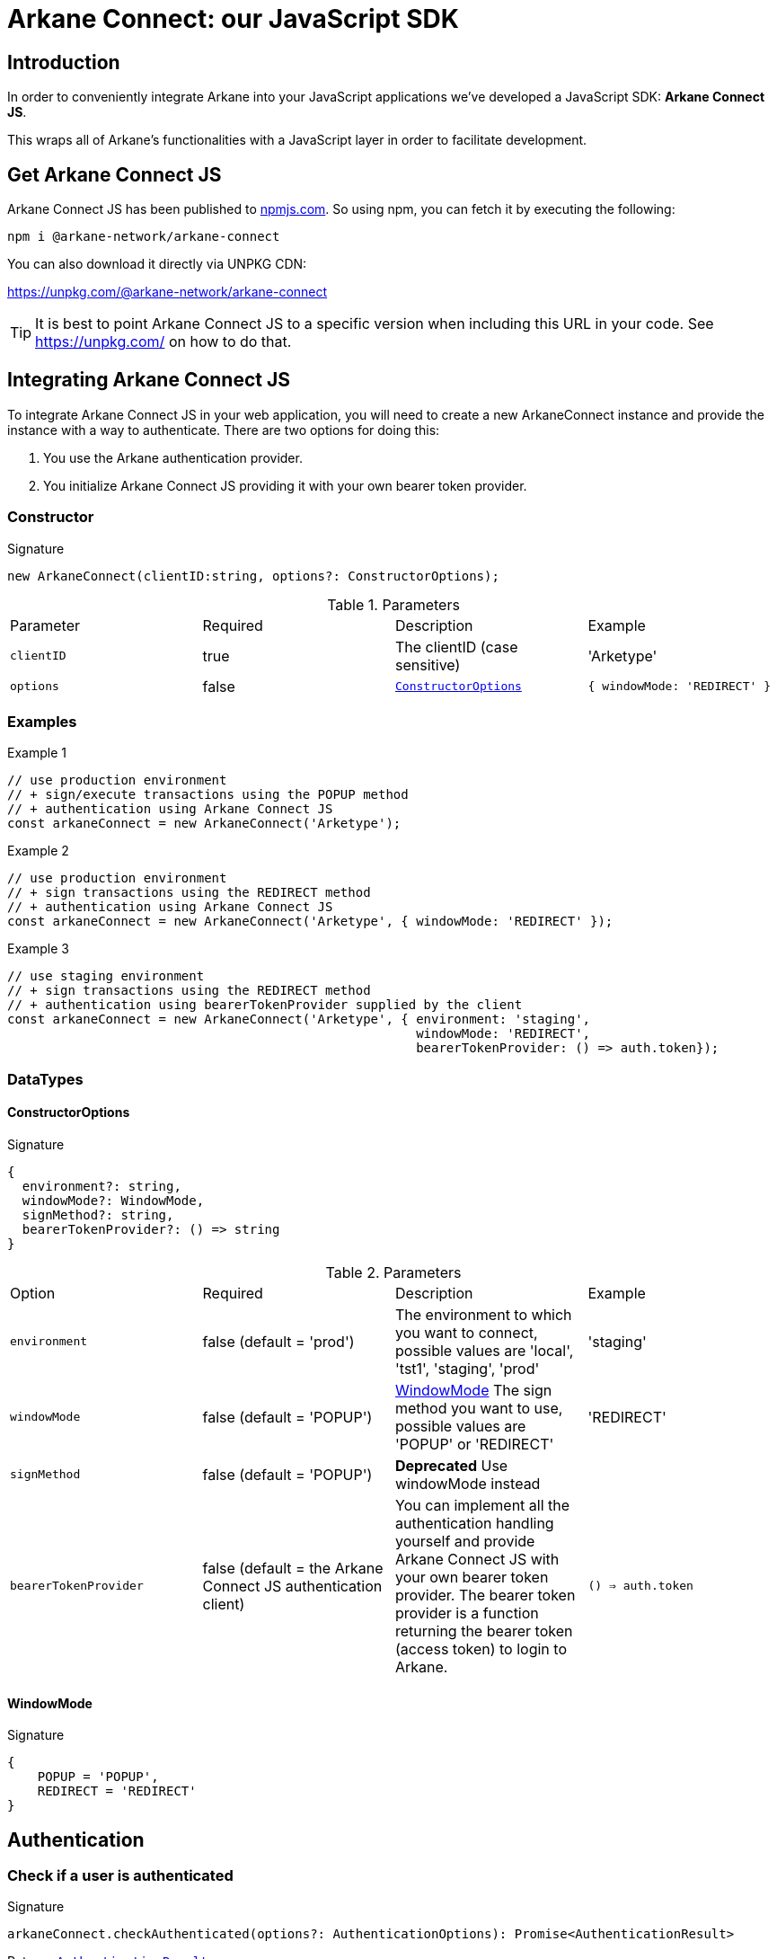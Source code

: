 = Arkane Connect: our JavaScript SDK

:secret-types: 'AETERNITY', 'BITCOIN', 'ETHEREUM', 'GOCHAIN', 'LITECOIN', 'TRON', 'VECHAIN'

== Introduction
In order to conveniently integrate Arkane into your JavaScript applications we've developed a JavaScript SDK: *Arkane Connect JS*.

This wraps all of Arkane's functionalities with a JavaScript layer in order to facilitate development.

== Get Arkane Connect JS
Arkane Connect JS has been published to https://www.npmjs.com/package/@arkane-network/arkane-connect[npmjs.com]. So using npm, you can fetch it by executing the following:

[source,bash]
----
npm i @arkane-network/arkane-connect
----

You can also download it directly via UNPKG CDN:

https://unpkg.com/@arkane-network/arkane-connect

TIP: It is best to point Arkane Connect JS to a specific version when including this URL in your code. See https://unpkg.com/ on how to do that.

== Integrating Arkane Connect JS
To integrate Arkane Connect JS in your web application, you will need to create a new ArkaneConnect instance and provide the instance with a way to authenticate. There are two options for doing this:

1. You use the Arkane authentication provider.
2. You initialize Arkane Connect JS providing it with your own bearer token provider.

=== Constructor
.Signature
[source,options="nowrap"]
----
new ArkaneConnect(clientID:string, options?: ConstructorOptions);
----

.Parameters
|===
| Parameter | Required | Description | Example
| `clientID` | true | The clientID (case sensitive) | 'Arketype'
| `options` | false | `<<ConstructorOptions>>` | `{ windowMode: 'REDIRECT' }`
|===

=== Examples
.Example 1
[source,javascript,options="nowrap"]
----
// use production environment
// + sign/execute transactions using the POPUP method
// + authentication using Arkane Connect JS
const arkaneConnect = new ArkaneConnect('Arketype');
----

.Example 2
[source,javascript,options="nowrap"]]
----
// use production environment
// + sign transactions using the REDIRECT method
// + authentication using Arkane Connect JS
const arkaneConnect = new ArkaneConnect('Arketype', { windowMode: 'REDIRECT' });
----

.Example 3
[source,javascript,options="nowrap"]
----
// use staging environment
// + sign transactions using the REDIRECT method
// + authentication using bearerTokenProvider supplied by the client
const arkaneConnect = new ArkaneConnect('Arketype', { environment: 'staging',
                                                      windowMode: 'REDIRECT',
                                                      bearerTokenProvider: () => auth.token});
----

=== DataTypes
==== ConstructorOptions
.Signature
[source]
----
{
  environment?: string,
  windowMode?: WindowMode,
  signMethod?: string,
  bearerTokenProvider?: () => string
}
----

.Parameters
|===
| Option | Required | Description | Example
| `environment` | false (default = 'prod') | The environment to which you want to connect, possible values are 'local', 'tst1', 'staging', 'prod' | 'staging'
| `windowMode` | false (default = 'POPUP') | <<WindowMode>> The sign method you want to use, possible values are 'POPUP' or 'REDIRECT' | 'REDIRECT'
| `signMethod` | false (default = 'POPUP') | *Deprecated* Use windowMode instead |
| `bearerTokenProvider` | false (default = the Arkane Connect JS authentication client) | You can implement all the authentication handling yourself and provide Arkane Connect JS with your own bearer token provider. The bearer token provider is a function returning the bearer token (access token) to login to Arkane. | `() => auth.token`
|===

==== WindowMode
.Signature
[source]
----
{
    POPUP = 'POPUP',
    REDIRECT = 'REDIRECT'
}
----

== Authentication
=== Check if a user is authenticated
.Signature
[source,javascript,options="nowrap"]
----
arkaneConnect.checkAuthenticated(options?: AuthenticationOptions): Promise<AuthenticationResult>
----
Returns `<<AuthenticationResult>>`

.Description
This function call will check if the user is authenticated and redirect the user to `options.redirectUri` (if present) with the result.

IMPORTANT: If you set the redirectUri option, make sure that the SDK and the `AuthenticationResult` handling is also present on the page you redirect to.

.Parameters
|===
| Parameter | Required | Description | Example
| `options` | false | `<<AuthenticationOptions>>` | `{ redirectUri: 'https://arkane.network' }`
|===

=== Examples
.Example 1
[source,javascript,options="nowrap"]
----
// Redirect to the current page
arkaneConnect.checkAuthenticated();
----

.Example 2
[source,javascript,options="nowrap"]
----
// Redirect to https://arkane.network
arkaneConnect.checkAuthenticated({ redirectUri: 'https://arkane.network' });
----

=== Authenticate a user
.Signature
[source,javascript,options="nowrap"]
----
arkaneConnect.authenticate(options?: AuthenticationOptions): Promise<AuthenticationResult>
----
Returns `<<AuthenticationResult>>`

.Description
This function call will check if the user is authenticated (showing a login form if the user is not already authenticated) and redirect the user to `options.redirectUri` (if present) with the result.

IMPORTANT: If you set the redirectUri option, make sure that the SDK and the `AuthenticationResult` handling is also present on the page you redirect to.

.Parameters
|===
| Parameter | Required | Description | Example
| `options` | false | `<<AuthenticationOptions>>` | `{ redirectUri: 'https://arkane.network', windowMode: 'REDIRECT' }`
|===

=== Examples
.Example 1
[source,javascript,options="nowrap"]
----
// Redirect to the current page
arkaneConnect.authenticate({ windowMode: 'REDIRECT' });
----

.Example 2
[source,javascript,options="nowrap"]
----
// Redirect to https://arkane.network
arkaneConnect.authenticate({ redirectUri: 'https://arkane.network', windowMode: 'REDIRECT'});
----

.Example 4
[source,javascript,options="nowrap"]
----
// Login using popup
arkaneConnect.authenticate({ windowMode: 'POPUP' })
    .then((result: AuthenticationResult) => {
        result
            .authenticated((auth: AuthenticationInstance) => {
                alert('logged in: ' + auth.subject);
            })
            .notAuthenticated((auth: AuthenticationInstance) => {
                alert('not logged in');
            });
    });
----

=== Log a user out
.Signature
[source,javascript,options="nowrap"]
----
arkaneConnect.logout()
----
Returns `void`

=== Receive a callback when the bearer token refreshes
.Signature
[source,javascript,options="nowrap"]
----
arkaneConnect.addOnTokenRefreshCallback(tokenRefreshCallback: (token: string) => void): void
----

.Description
You can add a callback method that will be called each time the bearer token is refreshed. This can only be used while using the Arkane Connect JS authentication client.
This function has one parameter: a callback function accepting one parameter (the new bearer token) and returning void.

.Paramters
[cols="1,1,2,2a"]
|===
| Parameter | Required | Description | Example
| `tokenRefreshCallback` | true | a callback function accepting one parameter (the new bearer token) and returning void |
[source,javascript,options="nowrap"]
----
arkaneConnect.addOnTokenRefreshCallback(token => {
  console.log('Refreshed bearer token: ' + token);
});
----
|===

=== Data types
==== AuthenticationOptions
.Signature
[source,javascript,options="nowrap"]
----
{
  redirectUri?: string,
  windowMode: WindowMode
}
----

.Parameters
|===
| Parameter | Required | Description | Example
| `redirectUri` | false (default = the current URI) | The URI you want the user to be redirected after checking authentication. Only used when windowMode=REDIRECT | 'https://arkane.network'
| `windowMode`  | false (default = windowMode passed in ConstructorOptions) | `<<WindowMode>>` Show login form in POPUP, or login using redirect | 'REDIRECT'
|===

==== AuthenticationResult
.Signature
[source]
----
{
    authenticated: (onAuthenticated: (auth: AuthenticationInstance) => void) => AuthenticationResult;
    notAuthenticated: (onNotAuthenticated: (auth: AuthenticationInstance) => void) => AuthenticationResult;
}
----

.Description
You can supply two callback functions to the `<<AuthenticationResult>>`: authenticated and notAuthenticated, each will be passed the `<<AuthenticationInstance>>`.

.Parameters
[cols="1,1,2,4a"]
|===
| Parameter | Required | Description | Example
| `authenticated` | true | a callback function to be executed when the user is authenticated after the call. | [source,options="nowrap"]
----
// This will print the userId when authenticated
(auth) => {
  console.log('The user is authenticated: ' + auth.subject);
};
----
| `notAuthenticated` | true | a callback function to be executed when the user is *not* authenticated after the call. |
[source,options="nowrap"]
----
(auth) => {
  console.log('The user is not authenticated');
};
----
|===

.Example
[source,javascript]
----
// Check if a user is authenticated.
arkaneConnect.checkAuthenticated()
             .then((result) => result.authenticated((auth) => {
                                        console.log('The user is authenticated: ' + auth.subject);
                                     })
                                     .notAuthenticated((auth) => {
                                        console.log('The user is not authenticated');
                                     })
             );

// Check if a user is authenticated. If not, show the login form
arkaneConnect.authenticate()
            .then((result) => result.authenticated((auth) => {
                                       console.log('The user is authenticated: '  + auth.subject);
                                    })
                                    .notAuthenticated((auth) => {
                                       console.log('The user is not authenticated');
                                    })
            );
----


==== AuthenticationInstance
.Signature
[source,json,options="nowrap"]
----
{
  authenticated?: boolean;
  subject?: string;
  realmAccess?: { roles: string[] };
  resourceAccess?: string[];
  token?: string;
  tokenParsed?: {
    exp?: number;
    iat?: number;
    nonce?: string;
    sub?: string;
    session_state?: string;
    realm_access?: { roles: string[] };
    resource_access?: string[];
  };
  refreshToken?: string;
  refreshTokenParsed?: { nonce?: string };
  idToken?: string;
  idTokenParsed?: { nonce?: string };
  timeSkew?: number;
}
----

.Parameters
[cols="1,3"]
|===
| Parameter  | Description
| `authenticated` | Is true if the user is authenticated, false otherwise.
| `subject` | The user id.
| `realmAccess` |  The realm roles associated with the token.
| `resourceAccess` | The resource roles associated with the token.
| `token` | The base64 encoded token that can be sent in the Authorization header in requests to services.
| `tokenParsed` | The parsed JWT token as a JavaScript object.
| `refreshToken` | The base64 encoded refresh token that can be used to retrieve a new token.
| `refreshTokenParsed` | The parsed refresh token as a JavaScript object.
| `idToken` | The base64 encoded ID token.
| `idTokenParsed` | The parsed id token as a JavaScript object.
| `timeSkew` | The estimated time difference between the browser time and the authentication server in seconds. This value is just an estimation, but is accurate enough when determining if a token is expired or not.
|===

== Profile
=== User Profile link:reference.html#user-profile[[.small]#+[Reference]+#]
.Signature
[source,javascript,options="nowrap"]
----
arkaneConnect.api.getProfile(): Promise<Profile>
----

== Wallet
=== Link wallets link:reference.html#link-wallets[[.small]#+[Reference]+#]
.Signature
[source,javascript,options="nowrap"]
----
arkaneConnect.linkWallets(options?: { redirectUri?: string,
                                      correlationID?: string }): void
----

.Parameters
[cols="1,1,3"]
|===
| Parameter | Required | Description
| `options`  | false | The options you want to provide (if any)
| `options.redirectUri` | false (default = the current URI/referer) | The URI you want users to be redirected to after linking their wallets.
| `options.correlationID` | false | A unique correlationID allowing you to identify this specific transaction. It will be appended as a request parameter to the redirectUri upon return.
|===

.Example
[source, javascript,options="nowrap"]
----
// redirects the user to the link wallets screen
// + redirects the user to https://arkane.network once he's done
// + appends the correlationID as a request parameter when being redirected back
arkaneConnect.linkWallets({ redirectUri: 'https://arkane.network',
                            correlationID: 'f173a18d-7a75-4429-9df4-25153d64a921' }});
----

=== Manage wallets link:reference.html#manage-wallets[[.small]#+[Reference]+#]
.Signature
[source,javascript,options="nowrap"]
----
arkaneConnect.manageWallets(chain: string, options?: { redirectUri?: string,
                                                       correlationID?: string }): void
----

.Parameters
[cols="1,1,3"]
|===
| Parameter | Required | Description
| `chain`  | true | The chain for which your user wants to manage his wallets (`{secret-types}`)
| `options`  | false | The options you want to provide (if any)
| `options.redirectUri` | false (default = the current URI/referer) | The URI you want users to be redirected to after linking their wallets.
| `options.correlationID` | false | A unique correlationID allowing you to identify this specific transaction. It will be appended as a request parameter to the redirectUri upon return.
|===

.Example
[source, javascript,options="nowrap"]
----
// redirects the user to the manage wallets screen for his Ethereum wallets
// + redirects the user to https://arkane.network once he's done
// + appends the correlationID as a request parameter when being redirected back
arkaneConnect.manageWallets('ETHEREUM',
                            { redirectUri: 'https://arkane.network',
                              correlationID: 'f173a18d-7a75-4429-9df4-25153d64a921' }});
----

=== List user wallets link:reference.html#list-wallets[[.small]#+[Reference]+#]
.Signature
[source,javascript,options="nowrap"]
----
arkaneConnect.api.getWallets(filter?: { secretType?: SecretType }): Promise<Wallet[]>
----

.Parameters
[cols="1,1,3"]
|===
| Parameter | Required | Description
| `filter` | false | The filter that will be applied on the wallets result
| `filter.secretType` | false | The secretType (`{secret-types}`) you want to filter on
|===

=== Get user wallet link:reference.html#get-wallet[[.small]#+[Reference]+#]
.Signature
[source,javascript,options="nowrap"]
----
arkaneConnect.api.getWallet(walletId: string): Promise<Wallet>
----

.Parameters
[cols="1,1,3"]
|===
| Parameter | Required | Description
| `walletId` | true | The Arkane ID of the wallet you want to fetch
|===

=== Get native balance link:reference.html#get-balance[[.small]#+[Reference]+#]
.Signature
[source,javascript,options="nowrap"]
----
arkaneConnect.api.getBalance(walletId: string): Promise<WalletBalance>
----

.Parameters
[cols="1,1,3"]
|===
| Parameter | Required | Description
| `walletId` | true | The Arkane ID of the wallet you want to fetch the balance for.
|===

=== Get token balances link:reference.html#get-token-balances[[.small]#+[Reference]+#]
.Signature
[source,javascript,options="nowrap"]
----
arkaneConnect.api.getTokenBalances(walletId: string): Promise<TokenBalance[]>
----

.Parameters
[cols="1,1,3"]
|===
| Parameter | Required | Description
| `walletId` | true | The Arkane ID of the wallet you want to fetch the balance for.
|===

=== Get specific token balance link:reference.html#get-token-balance[[.small]#+[Reference]+#]
.Signature
[source,javascript,options="nowrap"]
----
arkaneConnect.api.getTokenBalance(walletId: string, tokenAddress: string): Promise<TokenBalance>
----

.Parameters
[cols="1,1,3"]
|===
| Parameter | Required | Description
| `walletId` | true | The Arkane ID of the wallet you want to fetch the balance for.
| `tokenAddress` | true | The address of the token contract you want to fetch the balance of.
|===

== Application wallets
=== Create application wallet link:reference.html#create-app-wallet[[.small]#+[Reference]+#]
To create an application wallet for a user, he needs to enter his PIN for approval. For this we can use an <<signer, Arkane Connect JS Signer>>,

.Signature
[source,javascript,options="nowrap"]
----
signer.confirm(confirmRequest, options?): Promise<SignerResult>
----
Returns `Promise++<++<<signer-result,SignerResult>>++>++`

When successful, the `signerResult.data`-field will contain the wallet ID of the newly created wallet

.Parameters
[cols="1,1,3"]
|===
| Parameter | Required | Description
| `confirmRequest` | true | The confirm request you want to execute. For more info on how this request should look like, see link:reference.html#create-app-wallet[reference].
| `options` | false | The <<signer-options,options>> you want to pass.
|===

.Full example
[source,javascript,options="nowrap"]
----
const signer = arkaneConnect.createSigner();

signer.confirm({ secretType: 'TRON', confirmationRequestType: 'CREATE_APPLICATION_WALLET' })
      .then((signerResult) => {
          if (signerResult.success) {
              console.log(`An application wallet with ID ${signerResult.result.walletId} has been successfully created!`);
          } else {
              console.warn(`Something went wrong while trying to create an application wallet`);
          }
      })
      .catch((reason) => {
          console.log(error);
      });
----

== Transactions
=== [[signer]] The signer
To execute and sign transactions, the user needs to enter his PIN. To enable him to do so, we have to create a `Signer`. In Arkane Connect JS we provide you with two types of signers:

* *popup-signer (default)*: This will open the signer in a popup
* *redirect-signer*: This will redirect the user to a signer page

==== Creating a signer
.Signature
[source,javascript,options="nowrap"]
----
arkaneConnect.createSigner(signUsing?: 'POPUP' | 'REDIRECT'): Signer
----

.Parameters
[cols="1,2,3"]
|===
| Parameter | Required | Description
| `signUsing` | false (default = the method supplied in the constructor, 'POPUP' if none was passed). | The method you want to use to sign this transaction.
|===

WARNING: If you are using the popup signer and you want to execute a transaction as a reaction to an event (e.g. a button click), then call `arkaneConnect.createSigner(...)` as very first in your event handler, otherwise the popup might get blocked by the popup blocker of the browser.

==== Closing the signer (if signUsing='POPUP')
.Code snippet
[source,javascript,options="nowrap"]
----
const signer = arkaneConnect.createSigner('POPUP');
if (arkaneConnect.isPopupSigner(signer)) {
    signer.closePopup();
}
----
If you want to close the signer popup manually (e.g. if something goes wrong between opening it and submitting the `transactionRequest`), you can use above code snippet to close it. The type guard, isn't mandatory, but it makes the code more robust.

=== Generic transaction link:reference.html#transfer[[.small]#+[Reference]+#]
.Signature
[source,javascript,options="nowrap"]
----
signer.executeTransaction(transactionRequest, options?): Promise<SignerResult>
----
Returns `Promise++<++<<signer-result,SignerResult>>++>++`

.Parameters
[cols="1,1,3"]
|===
| Parameter | Required | Description
| `transactionRequest` | true | The transaction request you want to execute. For more info on how this request should look like, see link:reference.html#generic-transaction-request[reference].
| `options` | false | The <<signer-options,options>> you want to pass.
|===

.Full example
[source,javascript,options="nowrap"]
----
const signer = arkaneConnect.createSigner();

signer.executeTransaction({
    walletId: '71dec640-4eb8-4321-adb8-b79461573fc4',
    to: '0xf147cA0b981C0CD0955D1323DB9980F4B43e9FED',
    value: 3.14159265359,
    secretType: 'ETHEREUM',
}).then((signerResult) => {
   if (signerResult.success) {
       console.log(`Transaction ${signerResult.result.transactionHash} has been successfully executed!`);
   } else {
       console.warn(`Something went wrong while executing the transaction`);
   }
}).catch((reason) => {
    console.log(error);
});
----

=== Native transactions link:reference.html#native-transactions[[.small]#+[Reference]+#]
You can also choose to use a native transaction instead of the generic one. This opens up some chain specific functionalities (e.g. multiple clauses for VeChain). For this you need to submit a native transaction request.

.Signature
[source,javascript,options="nowrap"]
----
signer.executeNativeTransaction(transactionRequest, options?): Promise<SignerResult>
----
Returns `Promise++<++<<signer-result,SignerResult>>++>++`

.Parameters
[cols="1,1,3"]
|===
| Parameter | Required | Description
| `transactionRequest` | true | The transaction request you want to execute. More info on the structure of the native transaction requests can be found in the link:reference.html#native-transactions[Reference]. Exactly the same request bodies are accepted by this function.
| `options` | false | The <<signer-options,options>> you want to pass.
|===

.Example
[source,javascript,options="nowrap"]
----
const signer = arkaneConnect.createSigner();
signer.executeNativeTransaction({...nativeTransactionRequest...})
      .then((signerResult) => {
          if (signerResult.success) {
              console.log(`Transaction ${signerResult.result.transactionHash} has been successfully executed!`);
          } else {
              console.warn(`Something went wrong while executing the transaction`);
          }
      }).catch((reason) => {
          console.log(error);
      });
----

=== Signing data / transactions
You can use the `signer.sign(...)` function to sign data or a transaction. This function accepts `signatureRequests` of which you can find an overview below and will return a Promise containing a result which on its turn contains the signed transaction.

.Signature
[source,javascript,options="nowrap"]
----
signer.sign(signatureRequest, redirectOptions?): Promise<SignerResult>
----
Returns `Promise++<++<<signer-result,SignerResult>>++>++`

.Parameters
[cols="1,1,3"]
|===
| Parameter | Required | Description
| `signatureRequest` | true | The transaction request you want to execute. More info on the structure of the native transaction requests can be found in the link:reference.html#native-transactions[Reference]. Exactly the same request bodies are accepted by this function.
| `redirectOptions` | false | The <<RedirectOptions,redirectOptions>> you want to pass.
|===

.Example
[source,javascript,options="nowrap"]
----
const signer = arkaneConnect.createSigner();
signer.sign({...signatureRequest...})
      .then((signerResult) => {
          if (signerResult.success) {
              console.log(`The request has been successfuly signed: ${signerResult.result.signedTransaction}`);
          } else {
              console.warn(`Something went wrong while signing the request`);
          }
      }).catch((reason) => {
          console.log(error);
      });
----

=== Data types
==== [[signer-options]]Options
IMPORTANT: Options are only applicable to the *redirect-signer*

.*RedirectOptions*
[source,javascript,options="nowrap"]
----
{
  redirectUri?: string,
  correlationID?: string
}
----

[cols="1,1,3"]
|===
| Parameter | Required | Description
| `redirectUri` | false (default = the current URI/referer) | The URI you want users to be redirected to after the transaction.
| `correlationID` | false | A unique `correlationID` allowing you to identify this specific transaction. It will be appended as a request parameter to the `redirectUri` upon return.
|===

==== [[signer-result]]SignerResult
The result after the user enters his PIN differs on the Signer type.

* popup-signer: You will receive a `Promise<SignerResult>`
* redirect-signer: The user will be redirected back and the SignerResult will be added as a request parameter to the URL

.SignerResult
[source,javascript,options="nowrap"]
----
{
    status: 'SUCCESS' | 'ABORTED' | 'FAILED',
    result?: any,
    errors?: []
}
----
[cols="1,1,3,2a"]
|===
| Parameter | Required | Description | Example
| `status` | true | The status of the transaction: +
 `SUCCESS` means that the request is successfully executed. +
 `ABORTED` means that the user has closed the popup or clicked the back to <app> link. +
 `FAILED` means that something went wrong while trying to process the request.
| `'SUCCESS'`
| `result` | false, only when status `'SUCCESS'` | An object containing the result of the sign action, this is different for different actions: +
 `execute(Native)Transaction`: The transactionHash of the transaction +
 `sign`: The signature of the requested data +
 `confirm - Create Application Wallet`: the wallet ID of the newly created wallet
  | '0x4b4c1e2d83 +
6dc31ad27fc5 +
4fed4d7dbabd +
41aa1b070fb8 +
c437f5beffb1 +
d5d7b7'
| `errors` | false, only when status `'ABORTED'` or `'ERROR'` | An array containing the errors of the transaction that you tried to execute. |
|===
